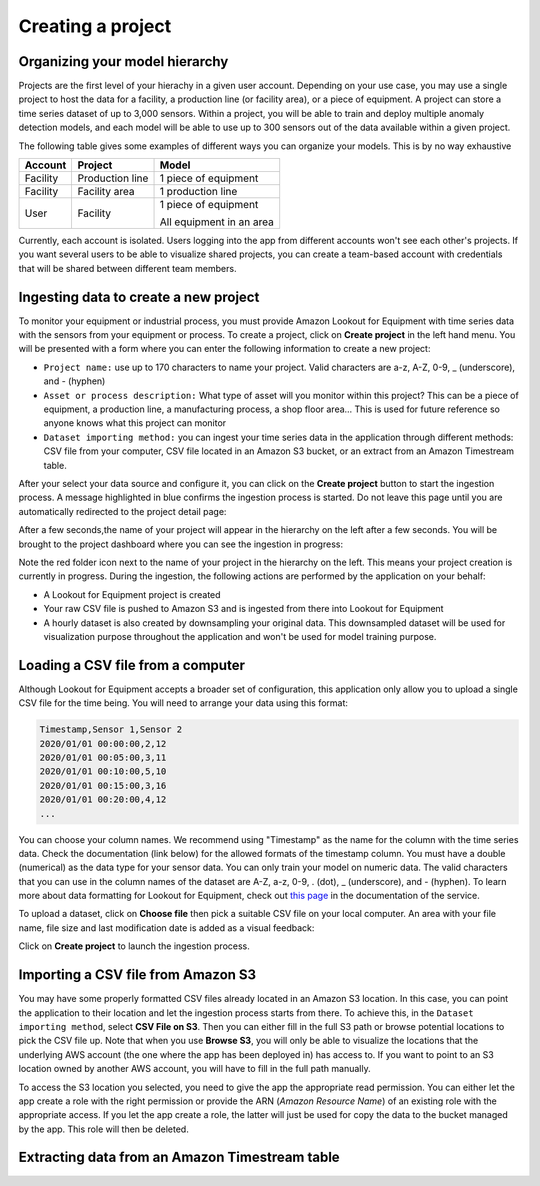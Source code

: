 .. _project creation:

Creating a project
==================

Organizing your model hierarchy
-------------------------------
Projects are the first level of your hierachy in a given user account. Depending
on your use case, you may use a single project to host the data for a facility,
a production line (or facility area), or a piece of equipment. A project can store
a time series dataset of up to 3,000 sensors. Within a project, you will be able
to train and deploy multiple anomaly detection models, and each model will be able
to use up to 300 sensors out of the data available within a given project.

The following table gives some examples of different ways you can organize your 
models. This is by no way exhaustive

+----------+-----------------+----------------------------+
| Account  | Project         | Model                      |
+==========+=================+============================+
| Facility | Production line | 1 piece of equipment       |
+----------+-----------------+----------------------------+
| Facility | Facility area   | 1 production line          |
+----------+-----------------+----------------------------+
| User     | Facility        | 1 piece of equipment       |
|          |                 |                            |
|          |                 | All equipment in an area   |
+----------+-----------------+----------------------------+

Currently, each account is isolated. Users logging into the app from different
accounts won't see each other's projects. If you want several users to be able
to visualize shared projects, you can create a team-based account with credentials
that will be shared between different team members. 

Ingesting data to create a new project
--------------------------------------

To monitor your equipment or industrial process, you must provide Amazon Lookout 
for Equipment with time series data with the sensors from your equipment or process.
To create a project, click on **Create project** in the left hand menu. You will
be presented with a form where you can enter the following information to create
a new project:

* ``Project name:`` use up to 170 characters to name your project. Valid characters 
  are a-z, A-Z, 0-9, _ (underscore), and - (hyphen)
* ``Asset or process description:`` What type of asset will you monitor within this 
  project? This can be a piece of equipment, a production line, a manufacturing 
  process, a shop floor area... This is used for future reference so anyone knows
  what this project can monitor
* ``Dataset importing method:`` you can ingest your time series data in the application
  through different methods: CSV file from your computer, CSV file located in an
  Amazon S3 bucket, or an extract from an Amazon Timestream table.

.. image:: images/create-project-details.png

After your select your data source and configure it, you can click on the **Create
project** button to start the ingestion process. A message highlighted in blue
confirms the ingestion process is started. Do not leave this page until you are
automatically redirected to the project detail page:

.. image:: images/create-project-launching.png

After a few seconds,the name of your project will appear in the hierarchy on the
left after a few seconds. You will be brought to the project dashboard where you 
can see the ingestion in progress:

.. image:: images/create-project-in-progress.png

Note the red folder icon next to the name of your project in the hierarchy on
the left. This means your project creation is currently in progress. During
the ingestion, the following actions are performed by the application on your
behalf:

* A Lookout for Equipment project is created
* Your raw CSV file is pushed to Amazon S3 and is ingested from there into
  Lookout for Equipment
* A hourly dataset is also created by downsampling your original data. This
  downsampled dataset will be used for visualization purpose throughout the
  application and won't be used for model training purpose.

Loading a CSV file from a computer
----------------------------------
Although Lookout for Equipment accepts a broader set of configuration, this 
application only allow you to upload a single CSV file for the time being. You
will need to arrange your data using this format:

.. code-block::

    Timestamp,Sensor 1,Sensor 2
    2020/01/01 00:00:00,2,12
    2020/01/01 00:05:00,3,11
    2020/01/01 00:10:00,5,10
    2020/01/01 00:15:00,3,16
    2020/01/01 00:20:00,4,12
    ...

You can choose your column names. We recommend using "Timestamp" as the name for 
the column with the time series data. Check the documentation (link below) for 
the allowed formats of the timestamp column. You must have a double (numerical)
as the data type for your sensor data. You can only train your model on numeric 
data. The valid characters that you can use in the column names of the dataset 
are A-Z, a-z, 0-9, . (dot), _ (underscore), and - (hyphen). To learn more about 
data formatting for Lookout for Equipment, check out `this page`_ in the 
documentation of the service.

To upload a dataset, click on **Choose file** then pick a suitable CSV file on your
local computer. An area with your file name, file size and last modification date
is added as a visual feedback:

.. image:: images/create-project-csv.png

Click on **Create project** to launch the ingestion process.

Importing a CSV file from Amazon S3
-----------------------------------

You may have some properly formatted CSV files already located in an Amazon S3
location. In this case, you can point the application to their location and let
the ingestion process starts from there. To achieve this, in the ``Dataset importing
method``, select **CSV File on S3**. Then you can either fill in the full S3
path or browse potential locations to pick the CSV file up. Note that when you
use **Browse S3**, you will only be able to visualize the locations that the
underlying AWS account (the one where the app has been deployed in) has access to.
If you want to point to an S3 location owned by another AWS account, you will have
to fill in the full path manually.

To access the S3 location you selected, you need to give the app the appropriate
read permission. You can either let the app create a role with the right permission
or provide the ARN (*Amazon Resource Name*) of an existing role with the appropriate
access. If you let the app create a role, the latter will just be used for copy
the data to the bucket managed by the app. This role will then be deleted.

.. image:: images/create-project-s3.png

Extracting data from an Amazon Timestream table
-----------------------------------------------

.. _this page: https://docs.aws.amazon.com/lookout-for-equipment/latest/ug/formatting-data.html